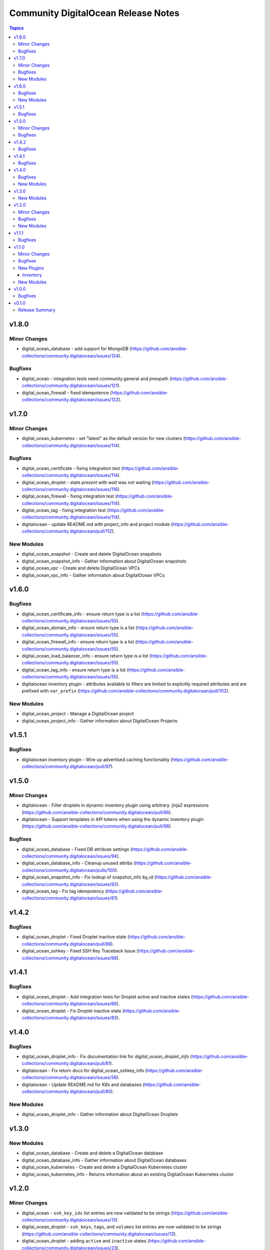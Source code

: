 ====================================
Community DigitalOcean Release Notes
====================================

.. contents:: Topics


v1.8.0
======

Minor Changes
-------------

- digital_ocean_database - add support for MongoDB (https://github.com/ansible-collections/community.digitalocean/issues/124).

Bugfixes
--------

- digital_ocean - integration tests need community.general and jmespath (https://github.com/ansible-collections/community.digitalocean/issues/121).
- digital_ocean_firewall - fixed idempotence (https://github.com/ansible-collections/community.digitalocean/issues/122).

v1.7.0
======

Minor Changes
-------------

- digital_ocean_kubernetes - set "latest" as the default version for new clusters (https://github.com/ansible-collections/community.digitalocean/issues/114).

Bugfixes
--------

- digital_ocean_certificate - fixing integration test (https://github.com/ansible-collections/community.digitalocean/issues/114).
- digital_ocean_droplet - state `present` with `wait` was not waiting (https://github.com/ansible-collections/community.digitalocean/issues/116).
- digital_ocean_firewall - fixing integration test (https://github.com/ansible-collections/community.digitalocean/issues/114).
- digital_ocean_tag - fixing integration test (https://github.com/ansible-collections/community.digitalocean/issues/114).
- digitalocean - update README.md with project_info and project module (https://github.com/ansible-collections/community.digitalocean/pull/112).

New Modules
-----------

- digital_ocean_snapshot - Create and delete DigitalOcean snapshots
- digital_ocean_snapshot_info - Gather information about DigitalOcean snapshots
- digital_ocean_vpc - Create and delete DigitalOcean VPCs
- digital_ocean_vpc_info - Gather information about DigitalOcean VPCs

v1.6.0
======

Bugfixes
--------

- digital_ocean_certificate_info - ensure return type is a list (https://github.com/ansible-collections/community.digitalocean/issues/55).
- digital_ocean_domain_info - ensure return type is a list (https://github.com/ansible-collections/community.digitalocean/issues/55).
- digital_ocean_firewall_info - ensure return type is a list (https://github.com/ansible-collections/community.digitalocean/issues/55).
- digital_ocean_load_balancer_info - ensure return type is a list (https://github.com/ansible-collections/community.digitalocean/issues/55).
- digital_ocean_tag_info - ensure return type is a list (https://github.com/ansible-collections/community.digitalocean/issues/55).
- digitalocean inventory plugin - attributes available to filters are limited to explicitly required attributes and are prefixed with ``var_prefix`` (https://github.com/ansible-collections/community.digitalocean/pull/102).

New Modules
-----------

- digital_ocean_project - Manage a DigitalOcean project
- digital_ocean_project_info - Gather information about DigitalOcean Projects

v1.5.1
======

Bugfixes
--------

- digitalocean inventory plugin - Wire up advertised caching functionality (https://github.com/ansible-collections/community.digitalocean/pull/97).

v1.5.0
======

Minor Changes
-------------

- digitalocean - Filter droplets in dynamic inventory plugin using arbitrary. jinja2 expressions (https://github.com/ansible-collections/community.digitalocean/pull/96).
- digitalocean - Support templates in API tokens when using the dynamic inventory plugin (https://github.com/ansible-collections/community.digitalocean/pull/98).

Bugfixes
--------

- digital_ocean_database - Fixed DB attribute settings (https://github.com/ansible-collections/community.digitalocean/issues/94).
- digital_ocean_database_info - Cleanup unused attribs (https://github.com/ansible-collections/community.digitalocean/pulls/100).
- digital_ocean_snapshot_info - Fix lookup of snapshot_info by_id (https://github.com/ansible-collections/community.digitalocean/issues/92).
- digital_ocean_tag - Fix tag idempotency (https://github.com/ansible-collections/community.digitalocean/issues/61).

v1.4.2
======

Bugfixes
--------

- digital_ocean_droplet - Fixed Droplet inactive state (https://github.com/ansible-collections/community.digitalocean/pull/88).
- digital_ocean_sshkey - Fixed SSH Key Traceback Issue (https://github.com/ansible-collections/community.digitalocean/issues/68).

v1.4.1
======

Bugfixes
--------

- digital_ocean_droplet - Add integration tests for Droplet active and inactive states (https://github.com/ansible-collections/community.digitalocean/issues/66).
- digital_ocean_droplet - Fix Droplet inactive state (https://github.com/ansible-collections/community.digitalocean/issues/83).

v1.4.0
======

Bugfixes
--------

- digital_ocean_droplet_info - Fix documentation link for `digital_ocean_droplet_info` (https://github.com/ansible-collections/community.digitalocean/pull/81).
- digitalocean - Fix return docs for digital_ocean_sshkey_info (https://github.com/ansible-collections/community.digitalocean/issues/56).
- digitalocean - Update README.md for K8s and databases (https://github.com/ansible-collections/community.digitalocean/pull/80).

New Modules
-----------

- digital_ocean_droplet_info - Gather information about DigitalOcean Droplets

v1.3.0
======

New Modules
-----------

- digital_ocean_database - Create and delete a DigitalOcean database
- digital_ocean_database_info - Gather information about DigitalOcean databases
- digital_ocean_kubernetes - Create and delete a DigitalOcean Kubernetes cluster
- digital_ocean_kubernetes_info - Returns information about an existing DigitalOcean Kubernetes cluster

v1.2.0
======

Minor Changes
-------------

- digital_ocean - ``ssh_key_ids`` list entries are now validated to be strings (https://github.com/ansible-collections/community.digitalocean/issues/13).
- digital_ocean_droplet - ``ssh_keys``, ``tags``, and ``volumes`` list entries are now validated to be strings (https://github.com/ansible-collections/community.digitalocean/issues/13).
- digital_ocean_droplet - adding ``active`` and ``inactive`` states (https://github.com/ansible-collections/community.digitalocean/issues/23).
- digital_ocean_droplet - adds Droplet resize functionality (https://github.com/ansible-collections/community.digitalocean/issues/4).

Bugfixes
--------

- digital_ocean inventory script - fail cleaner on invalid ``HOST`` argument to ``--host`` option (https://github.com/ansible-collections/community.digitalocean/pull/44).
- digital_ocean inventory script - implement unimplemented ``use_private_network`` option and register missing ``do_ip_address``, ``do_private_ip_address`` host vars (https://github.com/ansible-collections/community.digitalocean/pull/45/files).
- digital_ocean inventory script - return JSON consistent with specification with ``--host`` (https://github.com/ansible-collections/community.digitalocean/pull/44).
- digital_ocean_domain - return zone records when creating a new zone (https://github.com/ansible-collections/community.digitalocean/issues/46).
- digital_ocean_droplet - add missing ``required=True`` on ``do_oauth_token`` in ``argument_spec`` (https://github.com/ansible-collections/community.digitalocean/issues/13).
- digital_ocean_floating_ip - fixes idempotence (https://github.com/ansible-collections/community.digitalocean/issues/5).

New Modules
-----------

- digital_ocean_balance_info - Display DigitalOcean customer balance

v1.1.1
======

Bugfixes
--------

- digitalocean - Drop collection version from README.md (https://github.com/ansible-collections/community.digitalocean/issues/63).

v1.1.0
======

Minor Changes
-------------

- digital_ocean_block_storage - included ability to resize Block Storage Volumes (https://github.com/ansible-collections/community.digitalocean/issues/38).

Bugfixes
--------

- digital_ocean_certificate_info - fix retrieving certificate by ID (https://github.com/ansible-collections/community.digitalocean/issues/35).
- digital_ocean_domain - module is now idempotent when called without IP (https://github.com/ansible-collections/community.digitalocean/issues/21).
- digital_ocean_load_balancer_info - fix retrieving load balancer by ID (https://github.com/ansible-collections/community.digitalocean/issues/35).

New Plugins
-----------

Inventory
~~~~~~~~~

- digitalocean - DigitalOcean Inventory Plugin

New Modules
-----------

- digital_ocean_domain_record - Manage DigitalOcean domain records
- digital_ocean_firewall - Manage cloud firewalls within DigitalOcean

v1.0.0
======

Bugfixes
--------

- Sanity test documentation fixes (https://github.com/ansible-collections/community.digitalocean/pull/3).
- Update docs examples to use FQCN (https://github.com/ansible-collections/community.digitalocean/issues/14).

v0.1.0
======

Release Summary
---------------

Initial release of the collection after extracing the modules from `community.general <https://github.com/ansible-collections/community.general/>`_.

